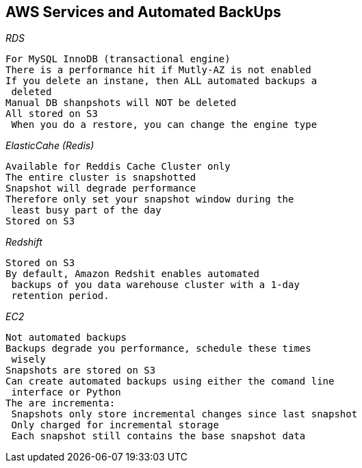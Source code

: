 == *AWS Services and Automated BackUps*

.*Do have Automated Backup*

._RDS_
----
For MySQL InnoDB (transactional engine)
There is a performance hit if Mutly-AZ is not enabled
If you delete an instane, then ALL automated backups a
 deleted
Manual DB shanpshots will NOT be deleted
All stored on S3
 When you do a restore, you can change the engine type
----
[TIP]
._ElasticCahe (Redis)_
----
Available for Reddis Cache Cluster only
The entire cluster is snapshotted
Snapshot will degrade performance
Therefore only set your snapshot window during the
 least busy part of the day
Stored on S3
----
._Redshift_
----
Stored on S3
By default, Amazon Redshit enables automated
 backups of you data warehouse cluster with a 1-day
 retention period.

----

.*No Automated Backups*
._EC2_
----
Not automated backups
Backups degrade you performance, schedule these times
 wisely
Snapshots are stored on S3
Can create automated backups using either the comand line
 interface or Python
The are incrementa:
 Snapshots only store incremental changes since last snapshot
 Only charged for incremental storage
 Each snapshot still contains the base snapshot data
----


